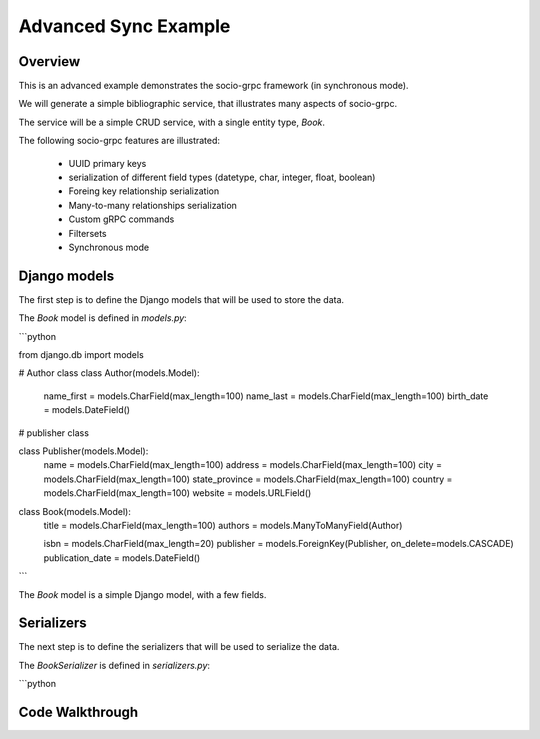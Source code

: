 Advanced Sync Example
=====================


Overview
--------

This is an advanced example demonstrates the socio-grpc framework (in synchronous mode).

We will generate a simple bibliographic service, that illustrates many aspects of socio-grpc.

The service will be a simple CRUD service, with a single entity type, `Book`.


The following socio-grpc features are illustrated:

 * UUID primary keys
 * serialization of different field types (datetype, char, integer, float, boolean)
 * Foreing key relationship serialization
 * Many-to-many relationships serialization
 * Custom gRPC commands
 * Filtersets
 * Synchronous mode



Django models
-------------

The first step is to define the Django models that will be used to store the data.

The `Book` model is defined in `models.py`:

```python

from django.db import models

# Author class
class Author(models.Model):
    name_first = models.CharField(max_length=100)
    name_last = models.CharField(max_length=100)
    birth_date = models.DateField()

# publisher class

class Publisher(models.Model):
    name = models.CharField(max_length=100)
    address = models.CharField(max_length=100)
    city = models.CharField(max_length=100)
    state_province = models.CharField(max_length=100)
    country = models.CharField(max_length=100)
    website = models.URLField()


class Book(models.Model):
    title = models.CharField(max_length=100)
    authors = models.ManyToManyField(Author)

    isbn = models.CharField(max_length=20)
    publisher = models.ForeignKey(Publisher, on_delete=models.CASCADE)
    publication_date = models.DateField()


```

The `Book` model is a simple Django model, with a few fields.

Serializers
-----------

The next step is to define the serializers that will be used to serialize the data.

The `BookSerializer` is defined in `serializers.py`:

```python


Code Walkthrough
----------------
